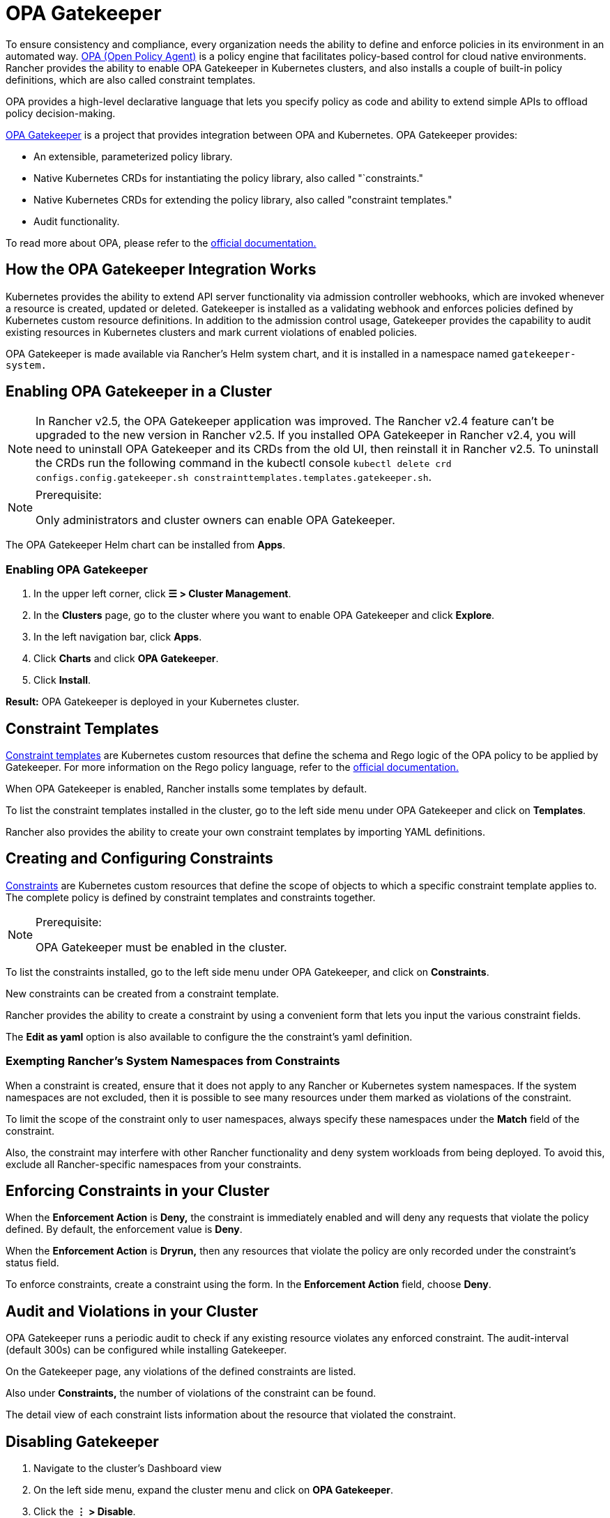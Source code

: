 = OPA Gatekeeper

+++<DeprecationOPAGatekeeper link="kubewarden">++++++</DeprecationOPAGatekeeper>+++

To ensure consistency and compliance, every organization needs the ability to define and enforce policies in its environment in an automated way. https://www.openpolicyagent.org/[OPA (Open Policy Agent)] is a policy engine that facilitates policy-based control for cloud native environments. Rancher provides the ability to enable OPA Gatekeeper in Kubernetes clusters, and also installs a couple of built-in policy definitions, which are also called constraint templates.

OPA provides a high-level declarative language that lets you specify policy as code and ability to extend simple APIs to offload policy decision-making.

https://github.com/open-policy-agent/gatekeeper[OPA Gatekeeper] is a project that provides integration between OPA and Kubernetes. OPA Gatekeeper provides:

* An extensible, parameterized policy library.
* Native Kubernetes CRDs for instantiating the policy library, also called "`constraints."
* Native Kubernetes CRDs for extending the policy library, also called "constraint templates."
* Audit functionality.

To read more about OPA, please refer to the https://www.openpolicyagent.org/docs/latest/[official documentation.]

== How the OPA Gatekeeper Integration Works

Kubernetes provides the ability to extend API server functionality via admission controller webhooks, which are invoked whenever a resource is created, updated or deleted. Gatekeeper is installed as a validating webhook and enforces policies defined by Kubernetes custom resource definitions. In addition to the admission control usage, Gatekeeper provides the capability to audit existing resources in Kubernetes clusters and mark current violations of enabled policies.

OPA Gatekeeper is made available via Rancher's Helm system chart, and it is installed in a namespace named `gatekeeper-system.`

== Enabling OPA Gatekeeper in a Cluster

[NOTE]
====

In Rancher v2.5, the OPA Gatekeeper application was improved. The Rancher v2.4 feature can't be upgraded to the new version in Rancher v2.5. If you installed OPA Gatekeeper in Rancher v2.4, you will need to uninstall OPA Gatekeeper and its CRDs from the old UI, then reinstall it in Rancher v2.5. To uninstall the CRDs run the following command in the kubectl console `kubectl delete crd configs.config.gatekeeper.sh constrainttemplates.templates.gatekeeper.sh`.
====


[NOTE]
.Prerequisite:
====

Only administrators and cluster owners can enable OPA Gatekeeper.
====


The OPA Gatekeeper Helm chart can be installed from *Apps*.

=== Enabling OPA Gatekeeper

. In the upper left corner, click *☰ > Cluster Management*.
. In the *Clusters* page, go to the cluster where you want to enable OPA Gatekeeper and click *Explore*.
. In the left navigation bar, click *Apps*.
. Click *Charts* and click *OPA Gatekeeper*.
. Click *Install*.

*Result:* OPA Gatekeeper is deployed in your Kubernetes cluster.

== Constraint Templates

https://github.com/open-policy-agent/gatekeeper#constraint-templates[Constraint templates] are Kubernetes custom resources that define the schema and Rego logic of the OPA policy to be applied by Gatekeeper. For more information on the Rego policy language, refer to the https://www.openpolicyagent.org/docs/latest/policy-language/[official documentation.]

When OPA Gatekeeper is enabled, Rancher installs some templates by default.

To list the constraint templates installed in the cluster, go to the left side menu under OPA Gatekeeper and click on *Templates*.

Rancher also provides the ability to create your own constraint templates by importing YAML definitions.

== Creating and Configuring Constraints

https://github.com/open-policy-agent/gatekeeper#constraints[Constraints] are Kubernetes custom resources that define the scope of objects to which a specific constraint template applies to. The complete policy is defined by constraint templates and constraints together.

[NOTE]
.Prerequisite:
====

OPA Gatekeeper must be enabled in the cluster.
====


To list the constraints installed, go to the left side menu under OPA Gatekeeper, and click on *Constraints*.

New constraints can be created from a constraint template.

Rancher provides the ability to create a constraint by using a convenient form that lets you input the various constraint fields.

The *Edit as yaml* option is also available to configure the the constraint's yaml definition.

=== Exempting Rancher's System Namespaces from Constraints

When a constraint is created, ensure that it does not apply to any Rancher or Kubernetes system namespaces. If the system namespaces are not excluded, then it is possible to see many resources under them marked as violations of the constraint.

To limit the scope of the constraint only to user namespaces, always specify these namespaces under the *Match* field of the constraint.

Also, the constraint may interfere with other Rancher functionality and deny system workloads from being deployed. To avoid this, exclude all Rancher-specific namespaces from your constraints.

== Enforcing Constraints in your Cluster

When the *Enforcement Action* is *Deny,* the constraint is immediately enabled and will deny any requests that violate the policy defined. By default, the enforcement value is *Deny*.

When the *Enforcement Action* is *Dryrun,* then any resources that violate the policy are only recorded under the constraint's status field.

To enforce constraints, create a constraint using the form. In the *Enforcement Action* field, choose *Deny*.

== Audit and Violations in your Cluster

OPA Gatekeeper runs a periodic audit to check if any existing resource violates any enforced constraint. The audit-interval (default 300s) can be configured while installing Gatekeeper.

On the Gatekeeper page, any violations of the defined constraints are listed.

Also under *Constraints,* the number of violations of the constraint can be found.

The detail view of each constraint lists information about the resource that violated the constraint.

== Disabling Gatekeeper

. Navigate to the cluster's Dashboard view
. On the left side menu, expand the cluster menu and click on *OPA Gatekeeper*.
. Click the *⋮ > Disable*.

*Result:* Upon disabling OPA Gatekeeper, all constraint templates and constraints will also be deleted.
